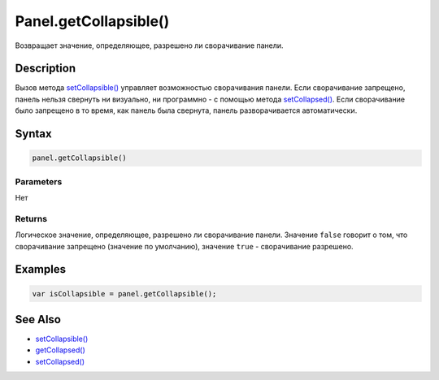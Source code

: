 Panel.getCollapsible()
======================

Возвращает значение, определяющее, разрешено ли сворачивание панели.

Description
-----------

Вызов метода `setCollapsible() <Panel.setCollapsible.html>`__ управляет
возможностью сворачивания панели. Если сворачивание запрещено, панель
нельзя свернуть ни визуально, ни программно - с помощью метода
`setCollapsed() <Panel.setCollapsed.html>`__. Если сворачивание было
запрещено в то время, как панель была свернута, панель разворачивается
автоматически.

Syntax
------

.. code:: js

    panel.getCollapsible()

Parameters
~~~~~~~~~~

Нет

Returns
~~~~~~~

Логическое значение, определяющее, разрешено ли сворачивание панели.
Значение ``false`` говорит о том, что сворачивание запрещено (значение по умолчанию),
значение ``true`` - сворачивание разрешено.

Examples
--------

.. code:: js

    var isCollapsible = panel.getCollapsible();

See Also
--------

-  `setCollapsible() <Panel.setCollapsible.html>`__
-  `getCollapsed() <Panel.getCollapsed.html>`__
-  `setCollapsed() <Panel.setCollapsed.html>`__
